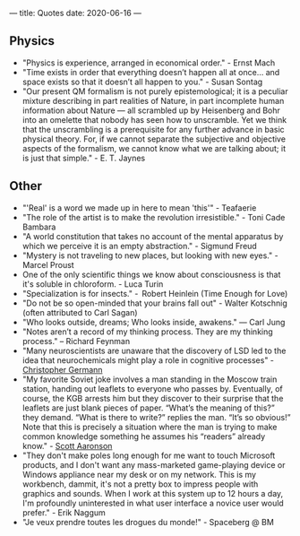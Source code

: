 ---
title: Quotes
date: 2020-06-16
---

** Physics

- "Physics is experience, arranged in economical order." - Ernst Mach
- "Time exists in order that everything doesn’t happen all at once... and space exists so that it doesn’t all happen to you." - Susan Sontag
- "Our present QM formalism is not purely epistemological; it is a peculiar mixture describing in part realities of Nature, in part incomplete human information about Nature — all scrambled up by Heisenberg and Bohr into an omelette that nobody has seen how to unscramble. Yet we think that the unscrambling is a prerequisite for any further advance in basic physical theory. For, if we cannot separate the subjective and objective aspects of the formalism, we cannot know what we are talking about; it is just that simple." - E. T. Jaynes

** Other

- "'Real' is a word we made up in here to mean 'this'" - Teafaerie
- "The role of the artist is to make the revolution irresistible." - Toni Cade Bambara
- "A world constitution that takes no account of the mental apparatus by which we perceive it is an empty abstraction." - Sigmund Freud
- "Mystery is not traveling to new places, but looking with new eyes." - Marcel Proust
- One of the only scientific things we know about consciousness is that it's soluble in chloroform. - Luca Turin
- "Specialization is for insects." -  Robert Heinlein (Time Enough for Love)
- "Do not be so open-minded that your brains fall out" - Walter Kotschnig (often attributed to Carl Sagan)
- "Who looks outside, dreams; Who looks inside, awakens." — Carl Jung
- "Notes aren’t a record of my thinking process. They are my thinking process." – Richard Feynman
- "Many neuroscientists are unaware that the discovery of LSD led to the idea that neurochemicals might play a role in cognitive processes" - [[https://www.biorxiv.org/content/10.1101/578435v2.full][Christopher Germann]]
- "My favorite Soviet joke involves a man standing in the Moscow train station, handing out leaflets to everyone who passes by.  Eventually, of course, the KGB arrests him but they discover to their surprise that the leaflets are just blank pieces of paper.  “What’s the meaning of this?” they demand.  “What is there to write?” replies the man.  “It’s so obvious!”  Note that this is precisely a situation where the man is trying to make common knowledge something he assumes his “readers” already know." - [[https://www.scottaaronson.com/blog/?p=2410][Scott Aaronson]]
- "They don't make poles long enough for me want to touch Microsoft products, and I don't want any mass-marketed game-playing device or Windows appliance near my desk or on my network. This is my workbench, dammit, it's not a pretty box to impress people with graphics and sounds. When I work at this system up to 12 hours a day, I'm profoundly uninterested in what user interface a novice user would prefer." - Erik Naggum
- "Je veux prendre toutes les drogues du monde!" - Spaceberg @ BM
